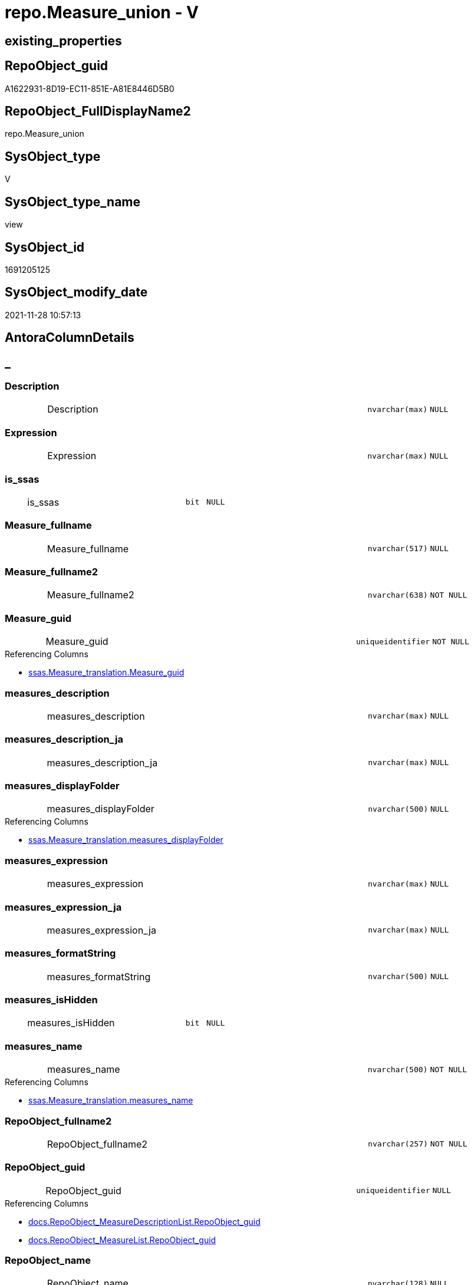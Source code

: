 // tag::HeaderFullDisplayName[]
= repo.Measure_union - V
// end::HeaderFullDisplayName[]

== existing_properties

// tag::existing_properties[]

:ExistsProperty--antorareferencedlist:
:ExistsProperty--antorareferencinglist:
:ExistsProperty--description:
:ExistsProperty--is_repo_managed:
:ExistsProperty--is_ssas:
:ExistsProperty--referencedobjectlist:
:ExistsProperty--sql_modules_definition:
:ExistsProperty--FK:
:ExistsProperty--Columns:
// end::existing_properties[]

== RepoObject_guid

// tag::RepoObject_guid[]
A1622931-8D19-EC11-851E-A81E8446D5B0
// end::RepoObject_guid[]

== RepoObject_FullDisplayName2

// tag::RepoObject_FullDisplayName2[]
repo.Measure_union
// end::RepoObject_FullDisplayName2[]

== SysObject_type

// tag::SysObject_type[]
V 
// end::SysObject_type[]

== SysObject_type_name

// tag::SysObject_type_name[]
view
// end::SysObject_type_name[]

== SysObject_id

// tag::SysObject_id[]
1691205125
// end::SysObject_id[]

== SysObject_modify_date

// tag::SysObject_modify_date[]
2021-11-28 10:57:13
// end::SysObject_modify_date[]

== AntoraColumnDetails

// tag::AntoraColumnDetails[]
[discrete]
== _


[#column-description]
=== Description

[cols="d,8a,m,m,m"]
|===
|
|Description
|nvarchar(max)
|NULL
|
|===


[#column-expression]
=== Expression

[cols="d,8a,m,m,m"]
|===
|
|Expression
|nvarchar(max)
|NULL
|
|===


[#column-isunderlinessas]
=== is_ssas

[cols="d,8a,m,m,m"]
|===
|
|is_ssas
|bit
|NULL
|
|===


[#column-measureunderlinefullname]
=== Measure_fullname

[cols="d,8a,m,m,m"]
|===
|
|Measure_fullname
|nvarchar(517)
|NULL
|
|===


[#column-measureunderlinefullname2]
=== Measure_fullname2

[cols="d,8a,m,m,m"]
|===
|
|Measure_fullname2
|nvarchar(638)
|NOT NULL
|
|===


[#column-measureunderlineguid]
=== Measure_guid

[cols="d,8a,m,m,m"]
|===
|
|Measure_guid
|uniqueidentifier
|NOT NULL
|
|===

.Referencing Columns
--
* xref:ssas.measure_translation.adoc#column-measureunderlineguid[+ssas.Measure_translation.Measure_guid+]
--


[#column-measuresunderlinedescription]
=== measures_description

[cols="d,8a,m,m,m"]
|===
|
|measures_description
|nvarchar(max)
|NULL
|
|===


[#column-measuresunderlinedescriptionunderlineja]
=== measures_description_ja

[cols="d,8a,m,m,m"]
|===
|
|measures_description_ja
|nvarchar(max)
|NULL
|
|===


[#column-measuresunderlinedisplayfolder]
=== measures_displayFolder

[cols="d,8a,m,m,m"]
|===
|
|measures_displayFolder
|nvarchar(500)
|NULL
|
|===

.Referencing Columns
--
* xref:ssas.measure_translation.adoc#column-measuresunderlinedisplayfolder[+ssas.Measure_translation.measures_displayFolder+]
--


[#column-measuresunderlineexpression]
=== measures_expression

[cols="d,8a,m,m,m"]
|===
|
|measures_expression
|nvarchar(max)
|NULL
|
|===


[#column-measuresunderlineexpressionunderlineja]
=== measures_expression_ja

[cols="d,8a,m,m,m"]
|===
|
|measures_expression_ja
|nvarchar(max)
|NULL
|
|===


[#column-measuresunderlineformatstring]
=== measures_formatString

[cols="d,8a,m,m,m"]
|===
|
|measures_formatString
|nvarchar(500)
|NULL
|
|===


[#column-measuresunderlineishidden]
=== measures_isHidden

[cols="d,8a,m,m,m"]
|===
|
|measures_isHidden
|bit
|NULL
|
|===


[#column-measuresunderlinename]
=== measures_name

[cols="d,8a,m,m,m"]
|===
|
|measures_name
|nvarchar(500)
|NOT NULL
|
|===

.Referencing Columns
--
* xref:ssas.measure_translation.adoc#column-measuresunderlinename[+ssas.Measure_translation.measures_name+]
--


[#column-repoobjectunderlinefullname2]
=== RepoObject_fullname2

[cols="d,8a,m,m,m"]
|===
|
|RepoObject_fullname2
|nvarchar(257)
|NOT NULL
|
|===


[#column-repoobjectunderlineguid]
=== RepoObject_guid

[cols="d,8a,m,m,m"]
|===
|
|RepoObject_guid
|uniqueidentifier
|NULL
|
|===

.Referencing Columns
--
* xref:docs.repoobject_measuredescriptionlist.adoc#column-repoobjectunderlineguid[+docs.RepoObject_MeasureDescriptionList.RepoObject_guid+]
* xref:docs.repoobject_measurelist.adoc#column-repoobjectunderlineguid[+docs.RepoObject_MeasureList.RepoObject_guid+]
--


[#column-repoobjectunderlinename]
=== RepoObject_name

[cols="d,8a,m,m,m"]
|===
|
|RepoObject_name
|nvarchar(128)
|NULL
|
|===

.Referencing Columns
--
* xref:ssas.measure_translation.adoc#column-repoobjectunderlinename[+ssas.Measure_translation.RepoObject_name+]
--


[#column-reposchemaunderlinename]
=== RepoSchema_name

[cols="d,8a,m,m,m"]
|===
|
|RepoSchema_name
|nvarchar(128)
|NOT NULL
|
|===

.Referencing Columns
--
* xref:ssas.measure_translation.adoc#column-reposchemaunderlinename[+ssas.Measure_translation.RepoSchema_name+]
--


// end::AntoraColumnDetails[]

== AntoraPkColumnTableRows

// tag::AntoraPkColumnTableRows[]


















// end::AntoraPkColumnTableRows[]

== AntoraNonPkColumnTableRows

// tag::AntoraNonPkColumnTableRows[]
|
|<<column-description>>
|nvarchar(max)
|NULL
|

|
|<<column-expression>>
|nvarchar(max)
|NULL
|

|
|<<column-isunderlinessas>>
|bit
|NULL
|

|
|<<column-measureunderlinefullname>>
|nvarchar(517)
|NULL
|

|
|<<column-measureunderlinefullname2>>
|nvarchar(638)
|NOT NULL
|

|
|<<column-measureunderlineguid>>
|uniqueidentifier
|NOT NULL
|

|
|<<column-measuresunderlinedescription>>
|nvarchar(max)
|NULL
|

|
|<<column-measuresunderlinedescriptionunderlineja>>
|nvarchar(max)
|NULL
|

|
|<<column-measuresunderlinedisplayfolder>>
|nvarchar(500)
|NULL
|

|
|<<column-measuresunderlineexpression>>
|nvarchar(max)
|NULL
|

|
|<<column-measuresunderlineexpressionunderlineja>>
|nvarchar(max)
|NULL
|

|
|<<column-measuresunderlineformatstring>>
|nvarchar(500)
|NULL
|

|
|<<column-measuresunderlineishidden>>
|bit
|NULL
|

|
|<<column-measuresunderlinename>>
|nvarchar(500)
|NOT NULL
|

|
|<<column-repoobjectunderlinefullname2>>
|nvarchar(257)
|NOT NULL
|

|
|<<column-repoobjectunderlineguid>>
|uniqueidentifier
|NULL
|

|
|<<column-repoobjectunderlinename>>
|nvarchar(128)
|NULL
|

|
|<<column-reposchemaunderlinename>>
|nvarchar(128)
|NOT NULL
|

// end::AntoraNonPkColumnTableRows[]

== AntoraIndexList

// tag::AntoraIndexList[]

// end::AntoraIndexList[]

== AntoraMeasureDetails

// tag::AntoraMeasureDetails[]

// end::AntoraMeasureDetails[]

== AntoraMeasureDescriptions



== AntoraParameterList

// tag::AntoraParameterList[]

// end::AntoraParameterList[]

== AntoraXrefCulturesList

// tag::AntoraXrefCulturesList[]
* xref:dhw:sqldb:repo.measure_union.adoc[] - 
// end::AntoraXrefCulturesList[]

== cultures_count

// tag::cultures_count[]
1
// end::cultures_count[]

== Other tags

source: property.RepoObjectProperty_cross As rop_cross


=== additional_reference_csv

// tag::additional_reference_csv[]

// end::additional_reference_csv[]


=== AdocUspSteps

// tag::adocuspsteps[]

// end::adocuspsteps[]


=== AntoraReferencedList

// tag::antorareferencedlist[]
* xref:dhw:sqldb:repo.measure.adoc[]
// end::antorareferencedlist[]


=== AntoraReferencingList

// tag::antorareferencinglist[]
* xref:dhw:sqldb:docs.repoobject_measuredescriptionlist.adoc[]
* xref:dhw:sqldb:docs.repoobject_measurelist.adoc[]
* xref:dhw:sqldb:ssas.measure_translation.adoc[]
// end::antorareferencinglist[]


=== Description

// tag::description[]

Measures should assigned twice to two different tables

* original table
* virtual table '_measures' +
  the guid and name of this table are defined in xref:sqldb:repo.reposchema.adoc[]
// end::description[]


=== exampleUsage

// tag::exampleusage[]

// end::exampleusage[]


=== exampleUsage_2

// tag::exampleusage_2[]

// end::exampleusage_2[]


=== exampleUsage_3

// tag::exampleusage_3[]

// end::exampleusage_3[]


=== exampleUsage_4

// tag::exampleusage_4[]

// end::exampleusage_4[]


=== exampleUsage_5

// tag::exampleusage_5[]

// end::exampleusage_5[]


=== exampleWrong_Usage

// tag::examplewrong_usage[]

// end::examplewrong_usage[]


=== has_execution_plan_issue

// tag::has_execution_plan_issue[]

// end::has_execution_plan_issue[]


=== has_get_referenced_issue

// tag::has_get_referenced_issue[]

// end::has_get_referenced_issue[]


=== has_history

// tag::has_history[]

// end::has_history[]


=== has_history_columns

// tag::has_history_columns[]

// end::has_history_columns[]


=== InheritanceType

// tag::inheritancetype[]

// end::inheritancetype[]


=== is_persistence

// tag::is_persistence[]

// end::is_persistence[]


=== is_persistence_check_duplicate_per_pk

// tag::is_persistence_check_duplicate_per_pk[]

// end::is_persistence_check_duplicate_per_pk[]


=== is_persistence_check_for_empty_source

// tag::is_persistence_check_for_empty_source[]

// end::is_persistence_check_for_empty_source[]


=== is_persistence_delete_changed

// tag::is_persistence_delete_changed[]

// end::is_persistence_delete_changed[]


=== is_persistence_delete_missing

// tag::is_persistence_delete_missing[]

// end::is_persistence_delete_missing[]


=== is_persistence_insert

// tag::is_persistence_insert[]

// end::is_persistence_insert[]


=== is_persistence_truncate

// tag::is_persistence_truncate[]

// end::is_persistence_truncate[]


=== is_persistence_update_changed

// tag::is_persistence_update_changed[]

// end::is_persistence_update_changed[]


=== is_repo_managed

// tag::is_repo_managed[]
0
// end::is_repo_managed[]


=== is_ssas

// tag::is_ssas[]
0
// end::is_ssas[]


=== microsoft_database_tools_support

// tag::microsoft_database_tools_support[]

// end::microsoft_database_tools_support[]


=== MS_Description

// tag::ms_description[]

// end::ms_description[]


=== persistence_source_RepoObject_fullname

// tag::persistence_source_repoobject_fullname[]

// end::persistence_source_repoobject_fullname[]


=== persistence_source_RepoObject_fullname2

// tag::persistence_source_repoobject_fullname2[]

// end::persistence_source_repoobject_fullname2[]


=== persistence_source_RepoObject_guid

// tag::persistence_source_repoobject_guid[]

// end::persistence_source_repoobject_guid[]


=== persistence_source_RepoObject_xref

// tag::persistence_source_repoobject_xref[]

// end::persistence_source_repoobject_xref[]


=== pk_index_guid

// tag::pk_index_guid[]

// end::pk_index_guid[]


=== pk_IndexPatternColumnDatatype

// tag::pk_indexpatterncolumndatatype[]

// end::pk_indexpatterncolumndatatype[]


=== pk_IndexPatternColumnName

// tag::pk_indexpatterncolumnname[]

// end::pk_indexpatterncolumnname[]


=== pk_IndexSemanticGroup

// tag::pk_indexsemanticgroup[]

// end::pk_indexsemanticgroup[]


=== ReferencedObjectList

// tag::referencedobjectlist[]
* [repo].[Measure]
// end::referencedobjectlist[]


=== usp_persistence_RepoObject_guid

// tag::usp_persistence_repoobject_guid[]

// end::usp_persistence_repoobject_guid[]


=== UspExamples

// tag::uspexamples[]

// end::uspexamples[]


=== uspgenerator_usp_id

// tag::uspgenerator_usp_id[]

// end::uspgenerator_usp_id[]


=== UspParameters

// tag::uspparameters[]

// end::uspparameters[]

== Boolean Attributes

source: property.RepoObjectProperty WHERE property_int = 1

// tag::boolean_attributes[]


// end::boolean_attributes[]

== PlantUML diagrams

=== PlantUML Entity

// tag::puml_entity[]
[plantuml, entity-{docname}, svg, subs=macros]
....
'Left to right direction
top to bottom direction
hide circle
'avoide "." issues:
set namespaceSeparator none


skinparam class {
  BackgroundColor White
  BackgroundColor<<FN>> Yellow
  BackgroundColor<<FS>> Yellow
  BackgroundColor<<FT>> LightGray
  BackgroundColor<<IF>> Yellow
  BackgroundColor<<IS>> Yellow
  BackgroundColor<<P>>  Aqua
  BackgroundColor<<PC>> Aqua
  BackgroundColor<<SN>> Yellow
  BackgroundColor<<SO>> SlateBlue
  BackgroundColor<<TF>> LightGray
  BackgroundColor<<TR>> Tomato
  BackgroundColor<<U>>  White
  BackgroundColor<<V>>  WhiteSmoke
  BackgroundColor<<X>>  Aqua
  BackgroundColor<<external>> AliceBlue
}


entity "puml-link:dhw:sqldb:repo.measure_union.adoc[]" as repo.Measure_union << V >> {
  Description : (nvarchar(max))
  Expression : (nvarchar(max))
  is_ssas : (bit)
  Measure_fullname : (nvarchar(517))
  - Measure_fullname2 : (nvarchar(638))
  - Measure_guid : (uniqueidentifier)
  measures_description : (nvarchar(max))
  measures_description_ja : (nvarchar(max))
  measures_displayFolder : (nvarchar(500))
  measures_expression : (nvarchar(max))
  measures_expression_ja : (nvarchar(max))
  measures_formatString : (nvarchar(500))
  measures_isHidden : (bit)
  - measures_name : (nvarchar(500))
  - RepoObject_fullname2 : (nvarchar(257))
  RepoObject_guid : (uniqueidentifier)
  RepoObject_name : (nvarchar(128))
  - RepoSchema_name : (nvarchar(128))
  --
}
....

// end::puml_entity[]

=== PlantUML Entity 1 1 FK

// tag::puml_entity_1_1_fk[]
[plantuml, entity_1_1_fk-{docname}, svg, subs=macros]
....
@startuml
left to right direction
'top to bottom direction
hide circle
'avoide "." issues:
set namespaceSeparator none


skinparam class {
  BackgroundColor White
  BackgroundColor<<FN>> Yellow
  BackgroundColor<<FS>> Yellow
  BackgroundColor<<FT>> LightGray
  BackgroundColor<<IF>> Yellow
  BackgroundColor<<IS>> Yellow
  BackgroundColor<<P>>  Aqua
  BackgroundColor<<PC>> Aqua
  BackgroundColor<<SN>> Yellow
  BackgroundColor<<SO>> SlateBlue
  BackgroundColor<<TF>> LightGray
  BackgroundColor<<TR>> Tomato
  BackgroundColor<<U>>  White
  BackgroundColor<<V>>  WhiteSmoke
  BackgroundColor<<X>>  Aqua
  BackgroundColor<<external>> AliceBlue
}


entity "puml-link:dhw:sqldb:repo.measure_union.adoc[]" as repo.Measure_union << V >> {

}



footer The diagram is interactive and contains links.

@enduml
....

// end::puml_entity_1_1_fk[]

=== PlantUML 1 1 ObjectRef

// tag::puml_entity_1_1_objectref[]
[plantuml, entity_1_1_objectref-{docname}, svg, subs=macros]
....
@startuml
left to right direction
'top to bottom direction
hide circle
'avoide "." issues:
set namespaceSeparator none


skinparam class {
  BackgroundColor White
  BackgroundColor<<FN>> Yellow
  BackgroundColor<<FS>> Yellow
  BackgroundColor<<FT>> LightGray
  BackgroundColor<<IF>> Yellow
  BackgroundColor<<IS>> Yellow
  BackgroundColor<<P>>  Aqua
  BackgroundColor<<PC>> Aqua
  BackgroundColor<<SN>> Yellow
  BackgroundColor<<SO>> SlateBlue
  BackgroundColor<<TF>> LightGray
  BackgroundColor<<TR>> Tomato
  BackgroundColor<<U>>  White
  BackgroundColor<<V>>  WhiteSmoke
  BackgroundColor<<X>>  Aqua
  BackgroundColor<<external>> AliceBlue
}


entity "puml-link:dhw:sqldb:docs.repoobject_measuredescriptionlist.adoc[]" as docs.RepoObject_MeasureDescriptionList << V >> {
  --
}

entity "puml-link:dhw:sqldb:docs.repoobject_measurelist.adoc[]" as docs.RepoObject_MeasureList << V >> {
  **RepoObject_guid** : (uniqueidentifier)
  **cultures_name** : (nvarchar(10))
  --
}

entity "puml-link:dhw:sqldb:repo.measure.adoc[]" as repo.Measure << V >> {
  --
}

entity "puml-link:dhw:sqldb:repo.measure_union.adoc[]" as repo.Measure_union << V >> {
  --
}

entity "puml-link:dhw:sqldb:ssas.measure_translation.adoc[]" as ssas.Measure_translation << V >> {
  - **Measure_guid** : (uniqueidentifier)
  - **cultures_name** : (nvarchar(10))
  **RepoObject_name** : (nvarchar(128))
  --
}

repo.Measure <.. repo.Measure_union
repo.Measure_union <.. docs.RepoObject_MeasureList
repo.Measure_union <.. ssas.Measure_translation
repo.Measure_union <.. docs.RepoObject_MeasureDescriptionList

footer The diagram is interactive and contains links.

@enduml
....

// end::puml_entity_1_1_objectref[]

=== PlantUML 30 0 ObjectRef

// tag::puml_entity_30_0_objectref[]
[plantuml, entity_30_0_objectref-{docname}, svg, subs=macros]
....
@startuml
'Left to right direction
top to bottom direction
hide circle
'avoide "." issues:
set namespaceSeparator none


skinparam class {
  BackgroundColor White
  BackgroundColor<<FN>> Yellow
  BackgroundColor<<FS>> Yellow
  BackgroundColor<<FT>> LightGray
  BackgroundColor<<IF>> Yellow
  BackgroundColor<<IS>> Yellow
  BackgroundColor<<P>>  Aqua
  BackgroundColor<<PC>> Aqua
  BackgroundColor<<SN>> Yellow
  BackgroundColor<<SO>> SlateBlue
  BackgroundColor<<TF>> LightGray
  BackgroundColor<<TR>> Tomato
  BackgroundColor<<U>>  White
  BackgroundColor<<V>>  WhiteSmoke
  BackgroundColor<<X>>  Aqua
  BackgroundColor<<external>> AliceBlue
}


entity "puml-link:dhw:sqldb:repo.measure.adoc[]" as repo.Measure << V >> {
  --
}

entity "puml-link:dhw:sqldb:repo.measure_union.adoc[]" as repo.Measure_union << V >> {
  --
}

entity "puml-link:dhw:sqldb:repo.reposchema.adoc[]" as repo.RepoSchema << U >> {
  - **RepoSchema_guid** : (uniqueidentifier)
  --
}

entity "puml-link:dhw:sqldb:repo.reposchema_ssas_src.adoc[]" as repo.RepoSchema_ssas_src << V >> {
  - **RepoSchema_name** : (nvarchar(128))
  --
}

entity "puml-link:dhw:sqldb:repo.reposchema_ssas_tgt.adoc[]" as repo.RepoSchema_ssas_tgt << V >> {
  - **RepoSchema_guid** : (uniqueidentifier)
  --
}

entity "puml-link:dhw:sqldb:ssas.model_json.adoc[]" as ssas.model_json << U >> {
  - **databasename** : (nvarchar(128))
  --
}

entity "puml-link:dhw:sqldb:ssas.model_json_10.adoc[]" as ssas.model_json_10 << V >> {
  --
}

entity "puml-link:dhw:sqldb:ssas.model_json_20.adoc[]" as ssas.model_json_20 << V >> {
  --
}

entity "puml-link:dhw:sqldb:ssas.model_json_201_descriptions_multiline.adoc[]" as ssas.model_json_201_descriptions_multiline << V >> {
  --
}

entity "puml-link:dhw:sqldb:ssas.model_json_2011_descriptions_stragg.adoc[]" as ssas.model_json_2011_descriptions_StrAgg << V >> {
  --
}

entity "puml-link:dhw:sqldb:ssas.model_json_31_tables.adoc[]" as ssas.model_json_31_tables << V >> {
  - **databasename** : (nvarchar(128))
  **tables_name** : (nvarchar(128))
  --
}

entity "puml-link:dhw:sqldb:ssas.model_json_31_tables_t.adoc[]" as ssas.model_json_31_tables_T << U >> {
  - **databasename** : (nvarchar(128))
  **tables_name** : (nvarchar(128))
  --
}

entity "puml-link:dhw:sqldb:ssas.model_json_312_tables_measures.adoc[]" as ssas.model_json_312_tables_measures << V >> {
  - **databasename** : (nvarchar(128))
  - **tables_name** : (nvarchar(128))
  **tables_measures_name** : (nvarchar(500))
  --
}

entity "puml-link:dhw:sqldb:ssas.model_json_312_tables_measures_t.adoc[]" as ssas.model_json_312_tables_measures_T << U >> {
  - **Measure_guid** : (uniqueidentifier)
  --
}

entity "puml-link:dhw:sqldb:ssas.model_json_3121_tables_columns_descriptions_multiline.adoc[]" as ssas.model_json_3121_tables_columns_descriptions_multiline << V >> {
  --
}

entity "puml-link:dhw:sqldb:ssas.model_json_31211_tables_columns_descriptions_stragg.adoc[]" as ssas.model_json_31211_tables_columns_descriptions_StrAgg << V >> {
  --
}

entity "puml-link:dhw:sqldb:ssas.model_json_3122_tables_measures_expressions_multiline.adoc[]" as ssas.model_json_3122_tables_measures_expressions_multiline << V >> {
  --
}

entity "puml-link:dhw:sqldb:ssas.model_json_31221_tables_measures_expressions_stragg.adoc[]" as ssas.model_json_31221_tables_measures_expressions_StrAgg << V >> {
  --
}

repo.Measure <.. repo.Measure_union
repo.RepoSchema <.. repo.Measure
repo.RepoSchema_ssas_src <.. repo.RepoSchema_ssas_tgt
repo.RepoSchema_ssas_tgt <.. repo.RepoSchema
ssas.model_json <.. ssas.model_json_10
ssas.model_json_10 <.. ssas.model_json_20
ssas.model_json_20 <.. repo.RepoSchema_ssas_src
ssas.model_json_20 <.. ssas.model_json_31_tables
ssas.model_json_20 <.. ssas.model_json_201_descriptions_multiline
ssas.model_json_201_descriptions_multiline <.. ssas.model_json_2011_descriptions_StrAgg
ssas.model_json_2011_descriptions_StrAgg <.. repo.RepoSchema_ssas_src
ssas.model_json_31_tables <.. ssas.model_json_31_tables_T
ssas.model_json_31_tables_T <.. ssas.model_json_312_tables_measures
ssas.model_json_312_tables_measures <.. ssas.model_json_312_tables_measures_T
ssas.model_json_312_tables_measures_T <.. ssas.model_json_3122_tables_measures_expressions_multiline
ssas.model_json_312_tables_measures_T <.. ssas.model_json_3121_tables_columns_descriptions_multiline
ssas.model_json_312_tables_measures_T <.. repo.Measure
ssas.model_json_3121_tables_columns_descriptions_multiline <.. ssas.model_json_31211_tables_columns_descriptions_StrAgg
ssas.model_json_31211_tables_columns_descriptions_StrAgg <.. repo.Measure
ssas.model_json_3122_tables_measures_expressions_multiline <.. ssas.model_json_31221_tables_measures_expressions_StrAgg
ssas.model_json_31221_tables_measures_expressions_StrAgg <.. repo.Measure

footer The diagram is interactive and contains links.

@enduml
....

// end::puml_entity_30_0_objectref[]

=== PlantUML 0 30 ObjectRef

// tag::puml_entity_0_30_objectref[]
[plantuml, entity_0_30_objectref-{docname}, svg, subs=macros]
....
@startuml
'Left to right direction
top to bottom direction
hide circle
'avoide "." issues:
set namespaceSeparator none


skinparam class {
  BackgroundColor White
  BackgroundColor<<FN>> Yellow
  BackgroundColor<<FS>> Yellow
  BackgroundColor<<FT>> LightGray
  BackgroundColor<<IF>> Yellow
  BackgroundColor<<IS>> Yellow
  BackgroundColor<<P>>  Aqua
  BackgroundColor<<PC>> Aqua
  BackgroundColor<<SN>> Yellow
  BackgroundColor<<SO>> SlateBlue
  BackgroundColor<<TF>> LightGray
  BackgroundColor<<TR>> Tomato
  BackgroundColor<<U>>  White
  BackgroundColor<<V>>  WhiteSmoke
  BackgroundColor<<X>>  Aqua
  BackgroundColor<<external>> AliceBlue
}


entity "puml-link:dhw:sqldb:docs.antoranavlistpage_by_schema.adoc[]" as docs.AntoraNavListPage_by_schema << V >> {
  --
}

entity "puml-link:dhw:sqldb:docs.ftv_repoobject_reference_plantuml_entityreflist.adoc[]" as docs.ftv_RepoObject_Reference_PlantUml_EntityRefList << IF >> {
  --
}

entity "puml-link:dhw:sqldb:docs.objectrefcyclic.adoc[]" as docs.ObjectRefCyclic << V >> {
  --
}

entity "puml-link:dhw:sqldb:docs.objectrefcyclic_entitylist.adoc[]" as docs.ObjectRefCyclic_EntityList << V >> {
  --
}

entity "puml-link:dhw:sqldb:docs.repoobject_adoc.adoc[]" as docs.RepoObject_Adoc << V >> {
  --
}

entity "puml-link:dhw:sqldb:docs.repoobject_adoc_t.adoc[]" as docs.RepoObject_Adoc_T << U >> {
  - **RepoObject_guid** : (uniqueidentifier)
  - **cultures_name** : (nvarchar(10))
  --
}

entity "puml-link:dhw:sqldb:docs.repoobject_measuredescriptionlist.adoc[]" as docs.RepoObject_MeasureDescriptionList << V >> {
  --
}

entity "puml-link:dhw:sqldb:docs.repoobject_measurelist.adoc[]" as docs.RepoObject_MeasureList << V >> {
  **RepoObject_guid** : (uniqueidentifier)
  **cultures_name** : (nvarchar(10))
  --
}

entity "puml-link:dhw:sqldb:docs.repoobject_plantuml.adoc[]" as docs.RepoObject_Plantuml << V >> {
  - **RepoObject_guid** : (uniqueidentifier)
  **cultures_name** : (nvarchar(10))
  --
}

entity "puml-link:dhw:sqldb:docs.repoobject_plantuml_entity.adoc[]" as docs.RepoObject_Plantuml_Entity << V >> {
  --
}

entity "puml-link:dhw:sqldb:docs.repoobject_plantuml_entity_t.adoc[]" as docs.RepoObject_Plantuml_Entity_T << U >> {
  - **RepoObject_guid** : (uniqueidentifier)
  - **cultures_name** : (nvarchar(10))
  --
}

entity "puml-link:dhw:sqldb:docs.repoobject_plantuml_pumlentityfklist.adoc[]" as docs.RepoObject_PlantUml_PumlEntityFkList << V >> {
  **RepoObject_guid** : (uniqueidentifier)
  --
}

entity "puml-link:dhw:sqldb:docs.repoobject_plantuml_t.adoc[]" as docs.RepoObject_Plantuml_T << U >> {
  - **RepoObject_guid** : (uniqueidentifier)
  **cultures_name** : (nvarchar(10))
  --
}

entity "puml-link:dhw:sqldb:docs.schema_entitylist.adoc[]" as docs.Schema_EntityList << V >> {
  - **RepoObject_schema_name** : (nvarchar(128))
  - **cultures_name** : (nvarchar(10))
  --
}

entity "puml-link:dhw:sqldb:docs.schema_puml.adoc[]" as docs.Schema_puml << V >> {
  - **RepoSchema_guid** : (uniqueidentifier)
  **cultures_name** : (nvarchar(10))
  --
}

entity "puml-link:dhw:sqldb:docs.usp_antoraexport.adoc[]" as docs.usp_AntoraExport << P >> {
  --
}

entity "puml-link:dhw:sqldb:docs.usp_antoraexport_objectpartialscontent.adoc[]" as docs.usp_AntoraExport_ObjectPartialsContent << P >> {
  --
}

entity "puml-link:dhw:sqldb:docs.usp_antoraexport_objectpuml.adoc[]" as docs.usp_AntoraExport_ObjectPuml << P >> {
  --
}

entity "puml-link:dhw:sqldb:docs.usp_persist_repoobject_adoc_t.adoc[]" as docs.usp_PERSIST_RepoObject_Adoc_T << P >> {
  --
}

entity "puml-link:dhw:sqldb:docs.usp_persist_repoobject_plantuml_entity_t.adoc[]" as docs.usp_PERSIST_RepoObject_Plantuml_Entity_T << P >> {
  --
}

entity "puml-link:dhw:sqldb:docs.usp_persist_repoobject_plantuml_t.adoc[]" as docs.usp_PERSIST_RepoObject_Plantuml_T << P >> {
  --
}

entity "puml-link:dhw:sqldb:repo.measure_union.adoc[]" as repo.Measure_union << V >> {
  --
}

entity "puml-link:dhw:sqldb:repo.usp_main.adoc[]" as repo.usp_main << P >> {
  --
}

entity "puml-link:dhw:sqldb:repo.usp_sync_guid_ssas.adoc[]" as repo.usp_sync_guid_ssas << P >> {
  --
}

entity "puml-link:dhw:sqldb:ssas.measure_translation.adoc[]" as ssas.Measure_translation << V >> {
  - **Measure_guid** : (uniqueidentifier)
  - **cultures_name** : (nvarchar(10))
  **RepoObject_name** : (nvarchar(128))
  --
}

entity "puml-link:dhw:sqldb:ssas.measure_translation_displayfolder_union.adoc[]" as ssas.Measure_translation_displayfolder_union << V >> {
  --
}

entity "puml-link:dhw:sqldb:ssas.measure_translation_t.adoc[]" as ssas.Measure_translation_T << U >> {
  - **Measure_guid** : (uniqueidentifier)
  - **cultures_name** : (nvarchar(10))
  **RepoObject_name** : (nvarchar(128))
  --
}

entity "puml-link:dhw:sqldb:ssas.usp_persist_measure_translation_t.adoc[]" as ssas.usp_PERSIST_Measure_translation_T << P >> {
  --
}

docs.ftv_RepoObject_Reference_PlantUml_EntityRefList <.. docs.RepoObject_Plantuml
docs.ObjectRefCyclic_EntityList <.. docs.ObjectRefCyclic
docs.RepoObject_Adoc <.. docs.RepoObject_Adoc_T
docs.RepoObject_Adoc <.. docs.usp_PERSIST_RepoObject_Adoc_T
docs.REpoObject_Adoc_T <.. docs.usp_PERSIST_RepoObject_Adoc_T
docs.RepoObject_MeasureDescriptionList <.. docs.RepoObject_Adoc
docs.RepoObject_MeasureList <.. docs.RepoObject_Plantuml_Entity
docs.RepoObject_MeasureList <.. docs.RepoObject_Adoc
docs.RepoObject_Plantuml <.. docs.RepoObject_Plantuml_T
docs.RepoObject_Plantuml <.. docs.usp_PERSIST_RepoObject_Plantuml_T
docs.RepoObject_Plantuml_Entity <.. docs.RepoObject_Plantuml_Entity_T
docs.RepoObject_Plantuml_Entity <.. docs.usp_PERSIST_RepoObject_Plantuml_Entity_T
docs.RepoObject_Plantuml_Entity_T <.. docs.RepoObject_Adoc
docs.RepoObject_Plantuml_Entity_T <.. docs.usp_PERSIST_RepoObject_Plantuml_Entity_T
docs.RepoObject_Plantuml_Entity_T <.. docs.ftv_RepoObject_Reference_PlantUml_EntityRefList
docs.RepoObject_Plantuml_Entity_T <.. docs.RepoObject_PlantUml_PumlEntityFkList
docs.RepoObject_Plantuml_Entity_T <.. docs.ObjectRefCyclic_EntityList
docs.RepoObject_Plantuml_Entity_T <.. docs.Schema_EntityList
docs.RepoObject_PlantUml_PumlEntityFkList <.. docs.RepoObject_Plantuml
docs.RepoObject_Plantuml_T <.. docs.RepoObject_Adoc
docs.RepoObject_Plantuml_T <.. docs.usp_PERSIST_RepoObject_Plantuml_T
docs.Schema_EntityList <.. docs.Schema_puml
docs.Schema_puml <.. docs.AntoraNavListPage_by_schema
docs.usp_AntoraExport_ObjectPartialsContent <.. docs.usp_AntoraExport
docs.usp_AntoraExport_ObjectPuml <.. docs.usp_AntoraExport
docs.usp_PERSIST_RepoObject_Adoc_T <.. docs.usp_AntoraExport_ObjectPartialsContent
docs.usp_PERSIST_RepoObject_Plantuml_Entity_T <.. docs.usp_AntoraExport_ObjectPuml
docs.usp_PERSIST_RepoObject_Plantuml_T <.. docs.usp_AntoraExport_ObjectPuml
repo.Measure_union <.. ssas.Measure_translation
repo.Measure_union <.. docs.RepoObject_MeasureList
repo.Measure_union <.. docs.RepoObject_MeasureDescriptionList
repo.usp_sync_guid_ssas <.. repo.usp_main
ssas.Measure_translation <.. ssas.usp_PERSIST_Measure_translation_T
ssas.Measure_translation <.. ssas.Measure_translation_T
ssas.Measure_translation_displayfolder_union <.. docs.RepoObject_MeasureList
ssas.Measure_translation_T <.. docs.RepoObject_MeasureDescriptionList
ssas.Measure_translation_T <.. ssas.usp_PERSIST_Measure_translation_T
ssas.Measure_translation_T <.. ssas.Measure_translation_displayfolder_union
ssas.usp_PERSIST_Measure_translation_T <.. repo.usp_sync_guid_ssas

footer The diagram is interactive and contains links.

@enduml
....

// end::puml_entity_0_30_objectref[]

=== PlantUML 1 1 ColumnRef

// tag::puml_entity_1_1_colref[]
[plantuml, entity_1_1_colref-{docname}, svg, subs=macros]
....
@startuml
left to right direction
'top to bottom direction
hide circle
'avoide "." issues:
set namespaceSeparator none


skinparam class {
  BackgroundColor White
  BackgroundColor<<FN>> Yellow
  BackgroundColor<<FS>> Yellow
  BackgroundColor<<FT>> LightGray
  BackgroundColor<<IF>> Yellow
  BackgroundColor<<IS>> Yellow
  BackgroundColor<<P>>  Aqua
  BackgroundColor<<PC>> Aqua
  BackgroundColor<<SN>> Yellow
  BackgroundColor<<SO>> SlateBlue
  BackgroundColor<<TF>> LightGray
  BackgroundColor<<TR>> Tomato
  BackgroundColor<<U>>  White
  BackgroundColor<<V>>  WhiteSmoke
  BackgroundColor<<X>>  Aqua
  BackgroundColor<<external>> AliceBlue
}


entity "puml-link:dhw:sqldb:docs.repoobject_measuredescriptionlist.adoc[]" as docs.RepoObject_MeasureDescriptionList << V >> {
  AntoraMeasureDescriptions : (nvarchar(max))
  AntoraMeasureDescriptionTagContent : (nvarchar(max))
  - cultures_name : (nvarchar(10))
  FilenameRelatedMeasures : (nvarchar(4000))
  RepoObject_DisplayName : (nvarchar(128))
  RepoObject_guid : (uniqueidentifier)
  --
}

entity "puml-link:dhw:sqldb:docs.repoobject_measurelist.adoc[]" as docs.RepoObject_MeasureList << V >> {
  **RepoObject_guid** : (uniqueidentifier)
  **cultures_name** : (nvarchar(10))
  AntoraMeasureDetails : (nvarchar(max))
  FilenameRelatedMeasures : (nvarchar(4000))
  is_external : (tinyint)
  PlantumlMeasures : (nvarchar(max))
  RepoObject_DisplayName : (nvarchar(128))
  --
}

entity "puml-link:dhw:sqldb:repo.measure.adoc[]" as repo.Measure << V >> {
  Description : (nvarchar(max))
  Expression : (nvarchar(max))
  is_ssas : (bit)
  Measure_fullname : (nvarchar(517))
  - Measure_fullname2 : (nvarchar(638))
  - Measure_guid : (uniqueidentifier)
  measures_description : (nvarchar(max))
  measures_description_ja : (nvarchar(max))
  measures_displayFolder : (nvarchar(500))
  measures_expression : (nvarchar(max))
  measures_expression_ja : (nvarchar(max))
  measures_formatString : (nvarchar(500))
  measures_isHidden : (bit)
  - measures_name : (nvarchar(500))
  MeasuresRepoObjekt_guid : (uniqueidentifier)
  MeasuresRepoObjekt_name : (varchar(9))
  - RepoObject_fullname2 : (nvarchar(257))
  - RepoObject_guid : (uniqueidentifier)
  - RepoObject_name : (nvarchar(128))
  - RepoSchema_name : (nvarchar(128))
  --
}

entity "puml-link:dhw:sqldb:repo.measure_union.adoc[]" as repo.Measure_union << V >> {
  Description : (nvarchar(max))
  Expression : (nvarchar(max))
  is_ssas : (bit)
  Measure_fullname : (nvarchar(517))
  - Measure_fullname2 : (nvarchar(638))
  - Measure_guid : (uniqueidentifier)
  measures_description : (nvarchar(max))
  measures_description_ja : (nvarchar(max))
  measures_displayFolder : (nvarchar(500))
  measures_expression : (nvarchar(max))
  measures_expression_ja : (nvarchar(max))
  measures_formatString : (nvarchar(500))
  measures_isHidden : (bit)
  - measures_name : (nvarchar(500))
  - RepoObject_fullname2 : (nvarchar(257))
  RepoObject_guid : (uniqueidentifier)
  RepoObject_name : (nvarchar(128))
  - RepoSchema_name : (nvarchar(128))
  --
}

entity "puml-link:dhw:sqldb:ssas.measure_translation.adoc[]" as ssas.Measure_translation << V >> {
  - **Measure_guid** : (uniqueidentifier)
  - **cultures_name** : (nvarchar(10))
  **RepoObject_name** : (nvarchar(128))
  displayfolder_DisplayName : (nvarchar(512))
  displayfolder_translation : (nvarchar(512))
  Measure_DisplayName : (nvarchar(500))
  Measure_translation : (nvarchar(128))
  measures_displayFolder : (nvarchar(500))
  - measures_name : (nvarchar(500))
  - RepoSchema_name : (nvarchar(128))
  --
}

repo.Measure <.. repo.Measure_union
repo.Measure_union <.. docs.RepoObject_MeasureList
repo.Measure_union <.. ssas.Measure_translation
repo.Measure_union <.. docs.RepoObject_MeasureDescriptionList
"repo.Measure_union::Measure_guid" <-- "ssas.Measure_translation::Measure_guid"
"repo.Measure_union::measures_displayFolder" <-- "ssas.Measure_translation::measures_displayFolder"
"repo.Measure_union::measures_name" <-- "ssas.Measure_translation::measures_name"
"repo.Measure_union::RepoObject_guid" <-- "docs.RepoObject_MeasureList::RepoObject_guid"
"repo.Measure_union::RepoObject_guid" <-- "docs.RepoObject_MeasureDescriptionList::RepoObject_guid"
"repo.Measure_union::RepoObject_name" <-- "ssas.Measure_translation::RepoObject_name"
"repo.Measure_union::RepoSchema_name" <-- "ssas.Measure_translation::RepoSchema_name"

footer The diagram is interactive and contains links.

@enduml
....

// end::puml_entity_1_1_colref[]


== sql_modules_definition

// tag::sql_modules_definition[]
[%collapsible]
=======
[source,sql,numbered,indent=0]
----

/*
<<property_start>>Description
Measures should assigned twice to two different tables

* original table
* virtual table '_measures' +
  the guid and name of this table are defined in xref:sqldb:repo.reposchema.adoc[]
<<property_end>>
*/
CREATE View repo.Measure_union
As
Select
    Measure_guid
  , RepoSchema_name
  , Description
  , Expression
  , is_ssas
  , measures_name
  , measures_description
  , measures_description_ja
  , measures_displayFolder
  , measures_expression
  , measures_expression_ja
  , measures_formatString
  , measures_isHidden
  , Measure_fullname2
  , Measure_fullname
  , RepoObject_fullname2
  , RepoObject_guid
  , RepoObject_name
From
    repo.Measure
Union All
Select
    Measure_guid
  , RepoSchema_name
  , Description
  , Expression
  , is_ssas
  , measures_name
  , measures_description
  , measures_description_ja
  , measures_displayFolder
  , measures_expression
  , measures_expression_ja
  , measures_formatString
  , measures_isHidden
  , Measure_fullname2
  , Measure_fullname
  , RepoObject_fullname2
  , RepoObject_guid = MeasuresRepoObjekt_guid
  , RepoObject_name = MeasuresRepoObjekt_name
From
    repo.Measure

----
=======
// end::sql_modules_definition[]


